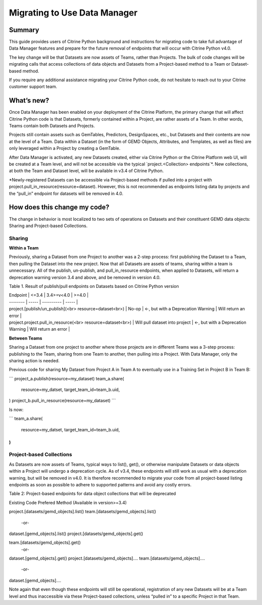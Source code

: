 =============================
Migrating to Use Data Manager
=============================

Summary
=======

This guide provides users of Citrine Python background and instructions for migrating code to take
full advantage of Data Manager features and prepare for the future removal of endpoints that will
occur with Citrine Python v4.0.

The key change will be that Datasets are now assets of Teams, rather than Projects. The bulk of
code changes will be migrating calls that access collections of data objects and Datasets from a
Project-based method to a Team or Dataset-based method.

If you require any additional assistance migrating your Citrine Python code, do not hesitate to
reach out to your Citrine customer support team.

What’s new?
===========

Once Data Manager has been enabled on your deployment of the Citrine Platform, the primary change
that will affect Citrine Python code is that Datasets, formerly contained within a Project, are
rather assets of a Team. In other words, Teams contain both Datasets and Projects.

Projects still contain assets such as GemTables, Predictors, DesignSpaces, etc., but Datasets and
their contents are now at the level of a Team. Data within a Dataset (in the form of GEMD Objects,
Attributes, and Templates, as well as files) are only leveraged within a Project by creating a
GemTable.

After Data Manager is activated, any new Datasets created, either via Citrine Python or the
Citrine Platform web UI, will be created at a Team level, and will not be accessible via the
typical  `project.<Collection> endpoints`*. New collections, at both the Team and Dataset level,
will be available in v3.4 of Citrine Python.

*Newly-registered Datasets can be accessible via Project-based methods if pulled into a project
with project.pull_in_resource(resource=dataset). However, this is not recommended as endpoints
listing data by projects and the “pull_in” endpoint for datasets will be removed in 4.0.

How does this change my code?
=============================

The change in behavior is most localized to two sets of operations on Datasets and their
constituent GEMD data objects: Sharing and Project-based Collections.

Sharing
-------

**Within a Team**

Previously, sharing a Dataset from one Project to another was a 2-step process: first publishing
the Dataset to a Team, then pulling the Dataset into the new project. Now that all Datasets are
assets of teams, sharing within a team is unnecessary. All of the publish, un-publish, and
pull_in_resource endpoints, when applied to Datasets, will return a deprecation warning version
3.4 and above, and be removed in version 4.0.

Table 1. Result of publish/pull endpoints on Datasets based on Citrine Python version

| Endpoint | <=3.4 | 3.4>=v<4.0 | >=4.0 |
| -------- | ----- | ---------- | ----- |
| project.[publish/un_publish](<br>     resource=dataset<br>) | No-op | ←, but with a Deprecation Warning | Will return an error |
| project.project.pull_in_resource(<br>     resource=dataset<br>) | Will pull dataset into project | ←, but with a Deprecation Warning | Will return an error |

**Between Teams**

Sharing a Dataset from one project to another where those projects are in different Teams was a
3-step process: publishing to the Team, sharing from one Team to another, then pulling into a
Project. With Data Manager, only the sharing action is needed.

Previous code for sharing My Dataset from Project A in Team A to eventually use in a Training Set
in Project B in Team B:

```
project_a.publish(resource=my_dataset)
team_a.share(
	resource=my_datset,
	target_team_id=team_b.uid,
)
project_b.pull_in_resource(resource=my_dataset)
```

Is now:

```
team_a.share(
	resource=my_datset,
	target_team_id=team_b.uid,
)
```

Project-based Collections
-------------------------

As Datasets are now assets of Teams, typical ways to list(), get(), or otherwise manipulate
Datasets or data objects within a Project will undergo a deprecation cycle. As of v3.4, these
endpoints will still work as usual with a deprecation warning, but will be removed in v4.0. It is
therefore recommended to migrate your code from all project-based listing endpoints as soon as
possible to adhere to supported patterns and avoid any costly errors.

Table 2: Project-based endpoints for data object collections that will be deprecated

Existing Code
Prefered Method (Available in version>=3.4)

project.[datasets/gemd_objects].list()
team.[datasets/gemd_objects].list()
 -or-
dataset.[gemd_objects].list()
project.[datasets/gemd_objects].get()


team.[datasets/gemd_objects].get()
 -or-
dataset.[gemd_objects].get()
project.[datasets/gemd_objects]....
team.[datasets/gemd_objects]....
 -or-
dataset.[gemd_objects]....


Note again that even though these endpoints will still be operational, registration of any new
Datasets will be at a Team level and thus inaccessible via these Project-based collections,
unless “pulled in” to a specific Project in that Team.